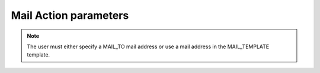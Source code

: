 Mail Action parameters
------------------------

+----------------+-------------------------+-------------------------------------------------------------------------------------+---------------------------------------+
| Parameter type | Parameter variable          | Parameter value                                                                        | Input example                                |
+================+=========================+=====================================================================================+=======================================+
| Driver name     | MAIL_NAME               | Mail driver name.                                                                    | MAIL_NAME=management-mail             |
+                +                         +                                                                                     +                                       +
|                |                         | Required item.                                                                      |                                       |
+----------------+-------------------------+-------------------------------------------------------------------------------------+---------------------------------------+
| Notification reciever         | MAIL_TO                 | Specify the Destination envelope "To" email address.                                    | MAIL_TO=maintener@example.com         |
+                +                         +                                                                                     +                                       +
|                |                         | Required item.                                                                      |                                       |
+                +-------------------------+-------------------------------------------------------------------------------------+---------------------------------------+
|                | MAIL_CC                 | Specify CC Mail address.                                                    | MAIL_CC=dev-team@example.com          |
+                +                         +                                                                                     +                                       +
|                |                         | Is required but can be blank.                                |                                       |
+                +-------------------------+-------------------------------------------------------------------------------------+---------------------------------------+
|                | MAIL_BCC                | Specify BCC Mail address.                                                   | MAIL_BCC=                             |
+                +                         +                                                                                     +                                       +
|                |                         | Is required but can be blank.                                |                                       |
+----------------+-------------------------+-------------------------------------------------------------------------------------+---------------------------------------+
| Template   | MAIL_TEMPLATE           | Specify the template from Action settings- Mail template                     | MAIL_TO=maintener@example.com         |
+                +                         +                                                                                     +                                       +
|                |                         | Is required but can be blank.                                |                                       |
+----------------+-------------------------+-------------------------------------------------------------------------------------+---------------------------------------+

.. note::
   | The user must either specify a MAIL_TO mail address or use a mail address in the MAIL_TEMPLATE template.


